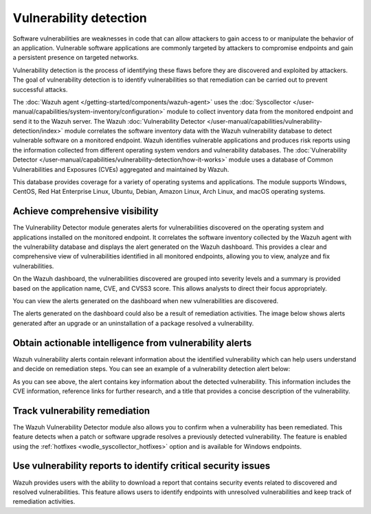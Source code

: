 .. Copyright (C) 2015, Wazuh, Inc.

.. meta::
   :description: The Wazuh Vulnerability Detector module correlates the software inventory data with vulnerability feeds to detect vulnerable software on a monitored endpoint. Find more information in this use case.
  
Vulnerability detection
=======================

Software vulnerabilities are weaknesses in code that can allow attackers to gain access to or manipulate the behavior of an application. Vulnerable software applications are commonly targeted by attackers to compromise endpoints and gain a persistent presence on targeted networks.

Vulnerability detection is the process of identifying these flaws before they are discovered and exploited by attackers. The goal of vulnerability detection is to identify vulnerabilities so that remediation can be carried out to prevent successful attacks.

The :doc:`Wazuh agent </getting-started/components/wazuh-agent>` uses the :doc:`Syscollector </user-manual/capabilities/system-inventory/configuration>` module to collect inventory data from the monitored endpoint and send it to the Wazuh server. The Wazuh :doc:`Vulnerability Detector </user-manual/capabilities/vulnerability-detection/index>` module correlates the software inventory data with the Wazuh vulnerability database to detect vulnerable software on a monitored endpoint. Wazuh identifies vulnerable applications and produces risk reports using the information collected from different operating system vendors and vulnerability databases. The :doc:`Vulnerability Detector </user-manual/capabilities/vulnerability-detection/how-it-works>` module uses a database of Common Vulnerabilities and Exposures (CVEs) aggregated and maintained by Wazuh.

This database provides coverage for a variety of operating systems and applications. The module supports Windows, CentOS, Red Hat Enterprise Linux, Ubuntu, Debian, Amazon Linux, Arch Linux, and macOS operating systems.

Achieve comprehensive visibility
--------------------------------

The Vulnerability Detector module generates alerts for vulnerabilities discovered on the operating system and applications installed on the monitored endpoint. It correlates the software inventory collected by the Wazuh agent with the vulnerability database and displays the alert generated on the Wazuh dashboard. This provides a clear and comprehensive view of vulnerabilities identified in all monitored endpoints, allowing you to view, analyze and fix vulnerabilities.

On the Wazuh dashboard, the vulnerabilities discovered are grouped into severity levels and a summary is provided based on the application name, CVE, and CVSS3 score. This allows analysts to direct their focus appropriately.

.. thumbnail:: /images/getting-started/use-cases/vulnerability-detection/vulnerabilities-inventory.png
   :title: Vulnerabilities inventory
   :alt: Vulnerabilities inventory
   :align: center
   :width: 80%

You can view the alerts generated on the dashboard when new vulnerabilities are discovered.

.. thumbnail:: /images/getting-started/use-cases/vulnerability-detection/vulnerability-alerts.png
   :title: Vulnerability alerts
   :alt: Vulnerability alerts
   :align: center
   :width: 80%

The alerts generated on the dashboard could also be a result of remediation activities. The image below shows alerts generated after an upgrade or an uninstallation of a package resolved a vulnerability.

.. thumbnail:: /images/getting-started/use-cases/vulnerability-detection/resolved-vulnerability-alerts.png
   :title: Resolved vulnerability alerts
   :alt: Resolved vulnerability alerts
   :align: center
   :width: 80%

Obtain actionable intelligence from vulnerability alerts
--------------------------------------------------------

Wazuh vulnerability alerts contain relevant information about the identified vulnerability which can help users understand and decide on remediation steps. You can see an example of a vulnerability detection alert below:

.. thumbnail:: /images/getting-started/use-cases/vulnerability-detection/vulnerability-alert-example.png
   :title: Vulnerability alert example
   :alt: Vulnerability alert example
   :align: center
   :width: 80%

.. code-block:: none
   :emphasize-lines: 11-17, 19-25, 30-32

   {
     "agent": {
       "ip": "192.168.229.142",
       "name": "CentOS",
       "id": "001"
     },
     "manager": {
       "name": "wazuh-server"
     },
     "data": {
       "vulnerability": {
         "severity": "Critical",
         "package": {
           "condition": "Package less than 78.4.1-1.el7_9",
           "name": "firefox",
           "version": "68.10.0-1.el7.centos",
           "architecture": "x86_64"
         },
         "references": [
           "https://bugzilla.mozilla.org/show_bug.cgi?id=1675905",
           "https://www.mozilla.org/security/advisories/mfsa2020-49/",
           "http://packetstormsecurity.com/files/166175/Firefox-MCallGetProperty-Write-Side-Effects-Use-After-Free.html",
           "https://nvd.nist.gov/vuln/detail/CVE-2020-26950",
           "https://access.redhat.com/security/cve/CVE-2020-26950"
         ],
         "cve_version": "4.0",
         "assigner": "security@mozilla.org",
         "published": "2020-12-09",
         "cwe_reference": "CWE-416",
         "title": "CVE-2020-26950 affects firefox",
         "type": "PACKAGE",
         "rationale": "In certain circumstances, the MCallGetProperty opcode can be emitted with unmet assumptions resulting in an exploitable use-after-free condition. This vulnerability affects Firefox < 82.0.3, Firefox ESR < 78.4.1, and Thunderbird < 78.4.2.",
         "advisories_ids": [
           "RHSA-2020:5099",
           "RHSA-2020:5100",
           "RHSA-2020:5104",
           "RHSA-2020:5135",
           "RHSA-2020:5138",
           "RHSA-2020:5139",
         ],
         "cve": "CVE-2020-26950",
         "bugzilla_references": [
           "https://bugzilla.redhat.com/show_bug.cgi?id=1896306"
         ],
         "cvss": {
           "cvss2": {
             "base_score": "9.300000",
             "vector": {
               "integrity_impact": "complete",
               "confidentiality_impact": "complete",
               "availability": "complete",
               "attack_vector": "network",
               "access_complexity": "medium",
               "authentication": "none"
             }
           },
   ...

As you can see above, the alert contains key information about the detected vulnerability. This information includes the CVE information, reference links for further research, and a title that provides a concise description of the vulnerability.

Track vulnerability remediation
-------------------------------

The Wazuh Vulnerability Detector module also allows you to confirm when a vulnerability has been remediated. This feature detects when a patch or software upgrade resolves a previously detected vulnerability. The feature is enabled using the :ref:`hotfixes <wodle_syscollector_hotfixes>` option and is available for Windows endpoints.

.. thumbnail:: /images/getting-started/use-cases/vulnerability-detection/windows-vulnerability-resolved-alert.png
   :title: Windows vulnerability resolved alert
   :alt: Windows vulnerability resolved alert
   :align: center
   :width: 80%

Use vulnerability reports to identify critical security issues
--------------------------------------------------------------

Wazuh provides users with the ability to download a report that contains security events related to discovered and resolved vulnerabilities. This feature allows users to identify endpoints with unresolved vulnerabilities and keep track of remediation activities.

.. thumbnail:: /images/getting-started/use-cases/vulnerability-detection/vulnerability-detection-generate-report.png
   :title: Vulnerability Detection report generation
   :alt: Vulnerability Detection report generation
   :align: center
   :width: 80%
